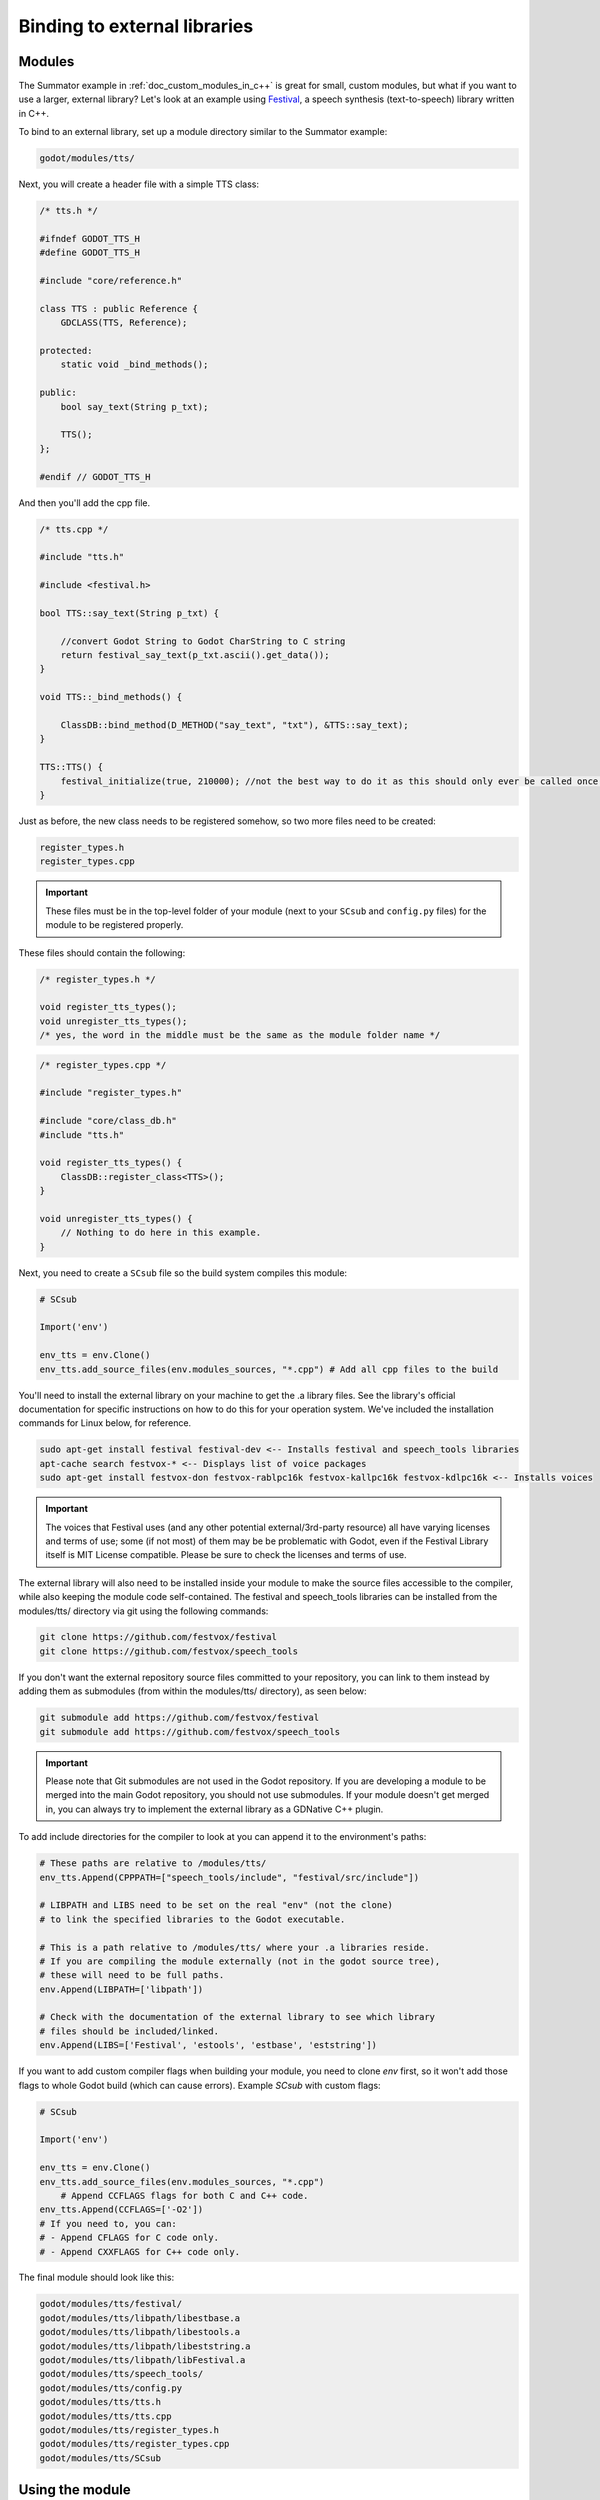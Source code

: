 .. _doc_binding_to_external_libraries:

Binding to external libraries
=============================

Modules
-------

The Summator example in :ref:`doc_custom_modules_in_c++` is great for small,
custom modules, but what if you want to use a larger, external library?
Let's look at an example using `Festival <http://www.cstr.ed.ac.uk/projects/festival/>`_,
a speech synthesis (text-to-speech) library written in C++.

To bind to an external library, set up a module directory similar to the Summator example:

.. code-block:: none

    godot/modules/tts/

Next, you will create a header file with a simple TTS class:

.. code-block:: cpp

    /* tts.h */

    #ifndef GODOT_TTS_H
    #define GODOT_TTS_H

    #include "core/reference.h"

    class TTS : public Reference {
        GDCLASS(TTS, Reference);

    protected:
        static void _bind_methods();

    public:
        bool say_text(String p_txt);

        TTS();
    };

    #endif // GODOT_TTS_H

And then you'll add the cpp file.

.. code-block:: cpp

    /* tts.cpp */

    #include "tts.h"

    #include <festival.h>

    bool TTS::say_text(String p_txt) {

        //convert Godot String to Godot CharString to C string
        return festival_say_text(p_txt.ascii().get_data());
    }

    void TTS::_bind_methods() {

        ClassDB::bind_method(D_METHOD("say_text", "txt"), &TTS::say_text);
    }

    TTS::TTS() {
        festival_initialize(true, 210000); //not the best way to do it as this should only ever be called once.
    }

Just as before, the new class needs to be registered somehow, so two more files
need to be created:

.. code-block:: none

    register_types.h
    register_types.cpp

.. important::
    These files must be in the top-level folder of your module (next to your
    ``SCsub`` and ``config.py`` files) for the module to be registered properly.

These files should contain the following:

.. code-block:: cpp

    /* register_types.h */

    void register_tts_types();
    void unregister_tts_types();
    /* yes, the word in the middle must be the same as the module folder name */

.. code-block:: cpp

    /* register_types.cpp */

    #include "register_types.h"

    #include "core/class_db.h"
    #include "tts.h"

    void register_tts_types() {
        ClassDB::register_class<TTS>();
    }

    void unregister_tts_types() {
        // Nothing to do here in this example.
    }

Next, you need to create a ``SCsub`` file so the build system compiles
this module:

.. code-block:: python

    # SCsub

    Import('env')

    env_tts = env.Clone()
    env_tts.add_source_files(env.modules_sources, "*.cpp") # Add all cpp files to the build

You'll need to install the external library on your machine to get the .a library files. See the library's official
documentation for specific instructions on how to do this for your operation system. We've included the
installation commands for Linux below, for reference.

.. code-block:: shell

    sudo apt-get install festival festival-dev <-- Installs festival and speech_tools libraries
    apt-cache search festvox-* <-- Displays list of voice packages
    sudo apt-get install festvox-don festvox-rablpc16k festvox-kallpc16k festvox-kdlpc16k <-- Installs voices

.. important::
    The voices that Festival uses (and any other potential external/3rd-party
    resource) all have varying licenses and terms of use; some (if not most) of them may be
    be problematic with Godot, even if the Festival Library itself is MIT License compatible.
    Please be sure to check the licenses and terms of use.

The external library will also need to be installed inside your module to make the source
files accessible to the compiler, while also keeping the module code self-contained. The
festival and speech_tools libraries can be installed from the modules/tts/ directory via
git using the following commands:

.. code-block:: shell

    git clone https://github.com/festvox/festival
    git clone https://github.com/festvox/speech_tools

If you don't want the external repository source files committed to your repository, you
can link to them instead by adding them as submodules (from within the modules/tts/ directory), as seen below:

.. code-block:: shell

    git submodule add https://github.com/festvox/festival
    git submodule add https://github.com/festvox/speech_tools

.. important::
    Please note that Git submodules are not used in the Godot repository. If
    you are developing a module to be merged into the main Godot repository, you should not
    use submodules. If your module doesn't get merged in, you can always try to implement
    the external library as a GDNative C++ plugin.

To add include directories for the compiler to look at you can append it to the
environment's paths:

.. code-block:: python

    # These paths are relative to /modules/tts/
    env_tts.Append(CPPPATH=["speech_tools/include", "festival/src/include"])

    # LIBPATH and LIBS need to be set on the real "env" (not the clone)
    # to link the specified libraries to the Godot executable.

    # This is a path relative to /modules/tts/ where your .a libraries reside.
    # If you are compiling the module externally (not in the godot source tree),
    # these will need to be full paths.
    env.Append(LIBPATH=['libpath'])

    # Check with the documentation of the external library to see which library
    # files should be included/linked.
    env.Append(LIBS=['Festival', 'estools', 'estbase', 'eststring'])

If you want to add custom compiler flags when building your module, you need to clone
`env` first, so it won't add those flags to whole Godot build (which can cause errors).
Example `SCsub` with custom flags:

.. code-block:: python

    # SCsub

    Import('env')

    env_tts = env.Clone()
    env_tts.add_source_files(env.modules_sources, "*.cpp")
	# Append CCFLAGS flags for both C and C++ code.
    env_tts.Append(CCFLAGS=['-O2'])
    # If you need to, you can:
    # - Append CFLAGS for C code only.
    # - Append CXXFLAGS for C++ code only.

The final module should look like this:

.. code-block:: none

    godot/modules/tts/festival/
    godot/modules/tts/libpath/libestbase.a
    godot/modules/tts/libpath/libestools.a
    godot/modules/tts/libpath/libeststring.a
    godot/modules/tts/libpath/libFestival.a
    godot/modules/tts/speech_tools/
    godot/modules/tts/config.py
    godot/modules/tts/tts.h
    godot/modules/tts/tts.cpp
    godot/modules/tts/register_types.h
    godot/modules/tts/register_types.cpp
    godot/modules/tts/SCsub

Using the module
----------------

You can now use your newly created module from any script:

::

    var t = TTS.new()
    var script = "Hello world. This is a test!"
    var is_spoken = t.say_text(script)
    print('is_spoken: ', is_spoken)

And the output will be ``is_spoken: True`` if the text is spoken.
